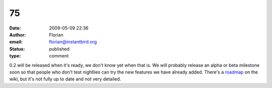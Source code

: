 75
##
:date: 2009-05-09 22:36
:author: Florian
:email: florian@instantbird.org
:status: published
:type: comment

0.2 will be released when it's ready, we don't know yet when that is. We will probably release an alpha or beta milestone soon so that people who don't test nightlies can try the new features we have already added. There's a `roadmap <http://wiki.instantbird.org/Instantbird:Roadmap>`__ on the wiki, but it's not fully up to date and not very detailed.
